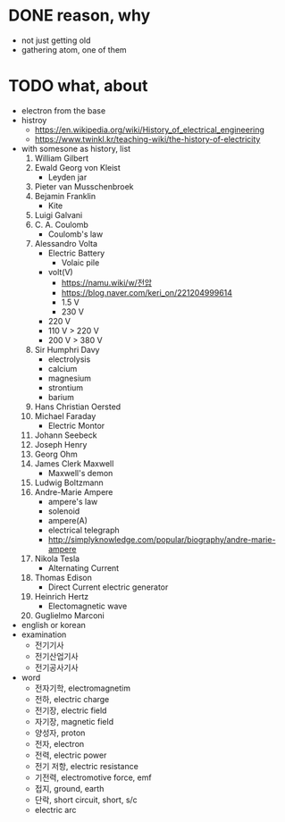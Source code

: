 * DONE reason, why

- not just getting old
- gathering atom, one of them
  
* TODO what, about

- electron from the base
- histroy
  - https://en.wikipedia.org/wiki/History_of_electrical_engineering
  - https://www.twinkl.kr/teaching-wiki/the-history-of-electricity
- with somesone as history, list
  1) William Gilbert
  2) Ewald Georg von Kleist
     - Leyden jar
  3) Pieter van Musschenbroek
  4) Bejamin Franklin
     - Kite
  5) Luigi Galvani
  6) C. A. Coulomb
     - Coulomb's law
  7) Alessandro Volta
     - Electric Battery
       - Volaic pile
     - volt(V)
       - https://namu.wiki/w/전압
       - https://blog.naver.com/keri_on/221204999614
       - 1.5 V
       - 230 V
	 - 220 V
	 - 110 V > 220 V
	 - 200 V > 380 V
  8) Sir Humphri Davy
     - electrolysis
     - calcium
     - magnesium
     - strontium
     - barium
  9) Hans Christian Oersted
  10) Michael Faraday
      - Electric Montor
  11) Johann Seebeck
  12) Joseph Henry
  13) Georg Ohm
  14) James Clerk Maxwell
      - Maxwell's demon
  15) Ludwig Boltzmann
  16) Andre-Marie Ampere
      - ampere's law
      - solenoid
      - ampere(A)
      - electrical telegraph
      - http://simplyknowledge.com/popular/biography/andre-marie-ampere
  17) Nikola Tesla
      - Alternating Current
  18) Thomas Edison
      - Direct Current electric generator
  19) Heinrich Hertz
      - Electomagnetic wave
  20) Guglielmo Marconi
- english or korean
- examination
  - 전기기사
  - 전기산업기사
  - 전기공사기사
- word
  - 전자기학, electromagnetim
  - 전하, electric charge
  - 전기장, electric field
  - 자기장, magnetic field
  - 양성자, proton
  - 전자, electron
  - 전력, electric power
  - 전기 저항, electric resistance
  - 기전력, electromotive force, emf
  - 접지, ground, earth
  - 단락, short circuit, short, s/c
  - electric arc

